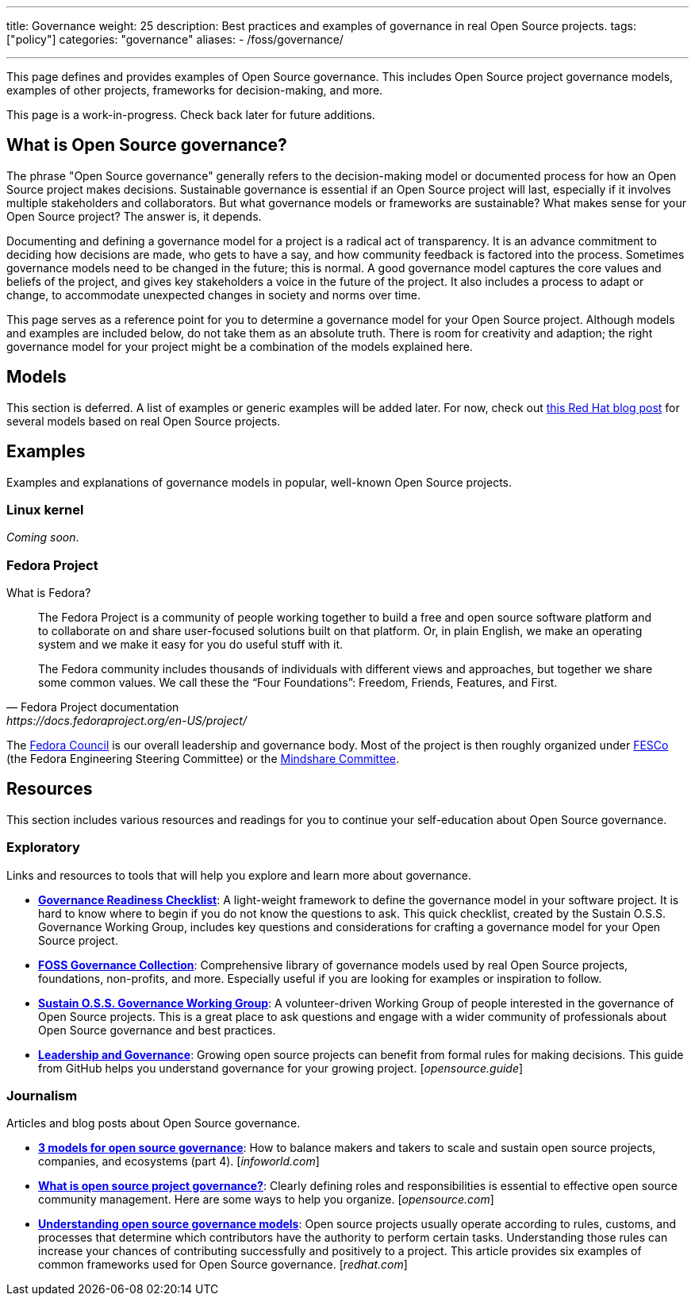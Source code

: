 ---
title: Governance
weight: 25
description: Best practices and examples of governance in real Open Source projects.
tags: ["policy"]
categories: "governance"
aliases:
    - /foss/governance/

---
:toc:

This page defines and provides examples of Open Source governance.
This includes Open Source project governance models, examples of other projects, frameworks for decision-making, and more.

This page is a work-in-progress.
Check back later for future additions.


[[about]]
== What is Open Source governance?

The phrase "Open Source governance" generally refers to the decision-making model or documented process for how an Open Source project makes decisions.
Sustainable governance is essential if an Open Source project will last, especially if it involves multiple stakeholders and collaborators.
But what governance models or frameworks are sustainable?
What makes sense for your Open Source project?
The answer is, it depends.

Documenting and defining a governance model for a project is a radical act of transparency.
It is an advance commitment to deciding how decisions are made, who gets to have a say, and how community feedback is factored into the process.
Sometimes governance models need to be changed in the future; this is normal.
A good governance model captures the core values and beliefs of the project, and gives key stakeholders a voice in the future of the project.
It also includes a process to adapt or change, to accommodate unexpected changes in society and norms over time.

This page serves as a reference point for you to determine a governance model for your Open Source project.
Although models and examples are included below, do not take them as an absolute truth.
There is room for creativity and adaption; the right governance model for your project might be a combination of the models explained here.

[[models]]
== Models

This section is deferred.
A list of examples or generic examples will be added later.
For now, check out https://www.redhat.com/en/blog/understanding-open-source-governance-models[this Red Hat blog post] for several models based on real Open Source projects.


[[examples]]
== Examples

Examples and explanations of governance models in popular, well-known Open Source projects.

[[examples-linux]]
=== Linux kernel

_Coming soon_.

[[examples-fedora]]
=== Fedora Project

What is Fedora?

[quote,Fedora Project documentation,https://docs.fedoraproject.org/en-US/project/]
____
The Fedora Project is a community of people working together to build a free and open source software platform and to collaborate on and share user-focused solutions built on that platform.
Or, in plain English, we make an operating system and we make it easy for you do useful stuff with it.

The Fedora community includes thousands of individuals with different views and approaches, but together we share some common values.
We call these the “Four Foundations”:
Freedom, Friends, Features, and First.
____

The https://docs.fedoraproject.org/en-US/council/[Fedora Council] is our overall leadership and governance body.
Most of the project is then roughly organized under https://docs.fedoraproject.org/en-US/fesco/[FESCo] (the Fedora Engineering Steering Committee) or the https://docs.fedoraproject.org/en-US/mindshare-committee/[Mindshare Committee].


[[resources]]
== Resources

This section includes various resources and readings for you to continue your self-education about Open Source governance.

[[resources-exploratory]]
=== Exploratory

Links and resources to tools that will help you explore and learn more about governance.

* https://sustainers.github.io/governance-readiness/[*Governance Readiness Checklist*]:
  A light-weight framework to define the governance model in your software project.
  It is hard to know where to begin if you do not know the questions to ask.
  This quick checklist, created by the Sustain O.S.S. Governance Working Group, includes key questions and considerations for crafting a governance model for your Open Source project.
* https://fossgovernance.org/getting-started[*FOSS Governance Collection*]:
  Comprehensive library of governance models used by real Open Source projects, foundations, non-profits, and more.
  Especially useful if you are looking for examples or inspiration to follow.
* https://discourse.sustainoss.org/t/governance-readiness-working-group/298?u=jwf[*Sustain O.S.S. Governance Working Group*]:
  A volunteer-driven Working Group of people interested in the governance of Open Source projects.
  This is a great place to ask questions and engage with a wider community of professionals about Open Source governance and best practices.
* https://opensource.guide/leadership-and-governance/[*Leadership and Governance*]:
  Growing open source projects can benefit from formal rules for making decisions.
  This guide from GitHub helps you understand governance for your growing project.
  [_opensource.guide_]

[[resources-journalism]]
=== Journalism

Articles and blog posts about Open Source governance.

* https://www.infoworld.com/article/3451796/3-models-for-open-source-governance.html[*3 models for open source governance*]:
  How to balance makers and takers to scale and sustain open source projects, companies, and ecosystems
  (part 4).
  [_infoworld.com_]
* https://opensource.com/article/20/5/open-source-governance[*What is open source project governance?*]:
  Clearly defining roles and responsibilities is essential to effective open source community management.
  Here are some ways to help you organize.
  [_opensource.com_]
* https://www.redhat.com/en/blog/understanding-open-source-governance-models[*Understanding open source governance models*]:
  Open source projects usually operate according to rules, customs, and processes that determine which contributors have the authority to perform certain tasks.
  Understanding those rules can increase your chances of contributing successfully and positively to a project.
  This article provides six examples of common frameworks used for Open Source governance.
  [_redhat.com_]
